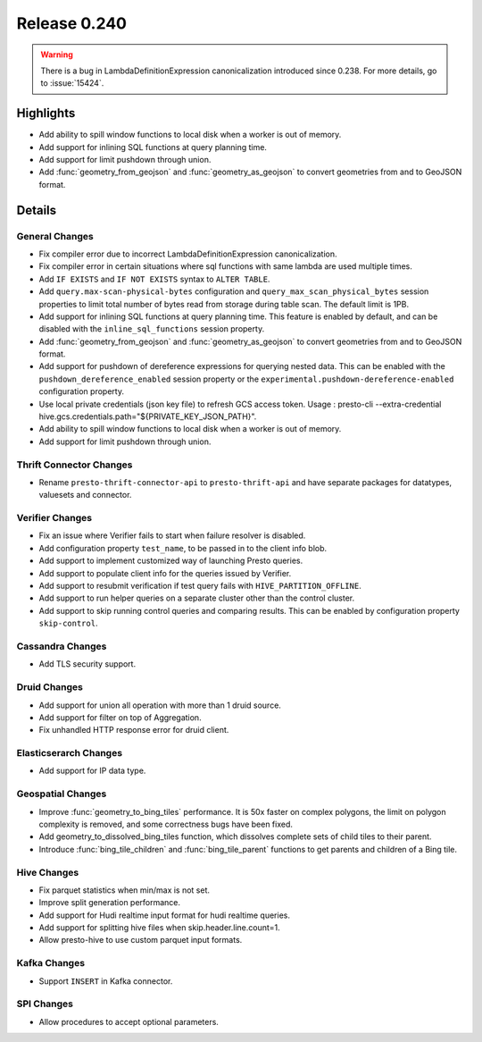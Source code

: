 =============
Release 0.240
=============

.. warning::
    There is a bug in LambdaDefinitionExpression canonicalization introduced since 0.238. For more details, go to :issue:`15424`.

**Highlights**
==============
* Add ability to spill window functions to local disk when a worker is out of memory.
* Add support for inlining SQL functions at query planning time.
* Add support for limit pushdown through union.
* Add :func:`geometry_from_geojson` and :func:`geometry_as_geojson` to convert geometries from and to GeoJSON format.

**Details**
==============

General Changes
_______________
* Fix compiler error due to incorrect LambdaDefinitionExpression canonicalization.
* Fix compiler error in certain situations where sql functions with same lambda are used multiple times.
* Add ``IF EXISTS`` and ``IF NOT EXISTS`` syntax to ``ALTER TABLE``.
* Add ``query.max-scan-physical-bytes`` configuration and ``query_max_scan_physical_bytes`` session properties to limit total number of bytes read from storage during table scan. The default limit is 1PB.
* Add support for inlining SQL functions at query planning time. This feature is enabled by default, and can be disabled with the ``inline_sql_functions`` session property.
* Add :func:`geometry_from_geojson` and :func:`geometry_as_geojson` to convert geometries from and to GeoJSON format.
* Add support for pushdown of dereference expressions for querying nested data. This can be enabled with the ``pushdown_dereference_enabled`` session property or the ``experimental.pushdown-dereference-enabled`` configuration property.
* Use local private credentials (json key file) to refresh GCS access token. Usage : presto-cli --extra-credential hive.gcs.credentials.path="${PRIVATE_KEY_JSON_PATH}".
* Add ability to spill window functions to local disk when a worker is out of memory.
* Add support for limit pushdown through union.

Thrift Connector Changes
________________________
* Rename ``presto-thrift-connector-api`` to ``presto-thrift-api`` and have separate packages for datatypes, valuesets and connector.

Verifier Changes
________________
* Fix an issue where Verifier fails to start when failure resolver is disabled.
* Add configuration property ``test_name``, to be passed in to the client info blob.
* Add support to implement customized way of launching Presto queries.
* Add support to populate client info for the queries issued by Verifier.
* Add support to resubmit verification if test query fails with ``HIVE_PARTITION_OFFLINE``.
* Add support to run helper queries on a separate cluster other than the control cluster.
* Add support to skip running control queries and comparing results. This can be enabled by configuration property ``skip-control``.

Cassandra Changes
_________________
* Add TLS security support.

Druid Changes
_____________
* Add support for union all operation with more than 1 druid source.
* Add support for filter on top of Aggregation.
* Fix unhandled HTTP response error for druid client.

Elasticserarch Changes
______________________
* Add support for IP data type.

Geospatial Changes
__________________
* Improve :func:`geometry_to_bing_tiles` performance.  It is 50x faster on complex polygons, the limit on polygon complexity is removed, and some correctness bugs have been fixed.
* Add geometry_to_dissolved_bing_tiles function, which dissolves complete sets of child tiles to their parent.
* Introduce :func:`bing_tile_children` and :func:`bing_tile_parent` functions to get parents and children of a Bing tile.

Hive Changes
____________
* Fix parquet statistics when min/max is not set.
* Improve split generation performance.
* Add support for Hudi realtime input format for hudi realtime queries.
* Add support for splitting hive files when skip.header.line.count=1.
* Allow presto-hive to use custom parquet input formats.

Kafka Changes
_____________
* Support ``INSERT`` in Kafka connector.

SPI Changes
___________
* Allow procedures to accept optional parameters.
